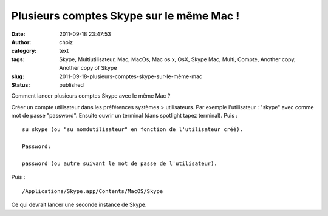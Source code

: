 Plusieurs comptes Skype sur le même Mac !
#########################################
:date: 2011-09-18 23:47:53
:author: choiz
:category: text
:tags: Skype, Multiutilisateur, Mac, MacOs, Mac os x, OsX, Skype Mac, Multi, Compte, Another copy, Another copy of Skype
:slug: 2011-09-18-plusieurs-comptes-skype-sur-le-même-mac
:status: published

Comment lancer plusieurs comptes Skype avec le même Mac ?

|image0|

Créer un compte utilisateur dans les préférences systèmes > utilisateurs. Par
exemple l'utilisateur : "skype" avec comme mot de passe "password".
Ensuite ouvrir un terminal (dans spotlight tapez terminal).
Puis : ::

    su skype (ou "su nomdutilisateur" en fonction de l'utilisateur créé).

    Password:

    password (ou autre suivant le mot de passe de l'utilisateur).

Puis : ::

    /Applications/Skype.app/Contents/MacOS/Skype

Ce qui devrait lancer une seconde instance de Skype.

.. |image0| image:: http://media.tumblr.com/tumblr_lrqn73WCUg1qzr4hx.png
